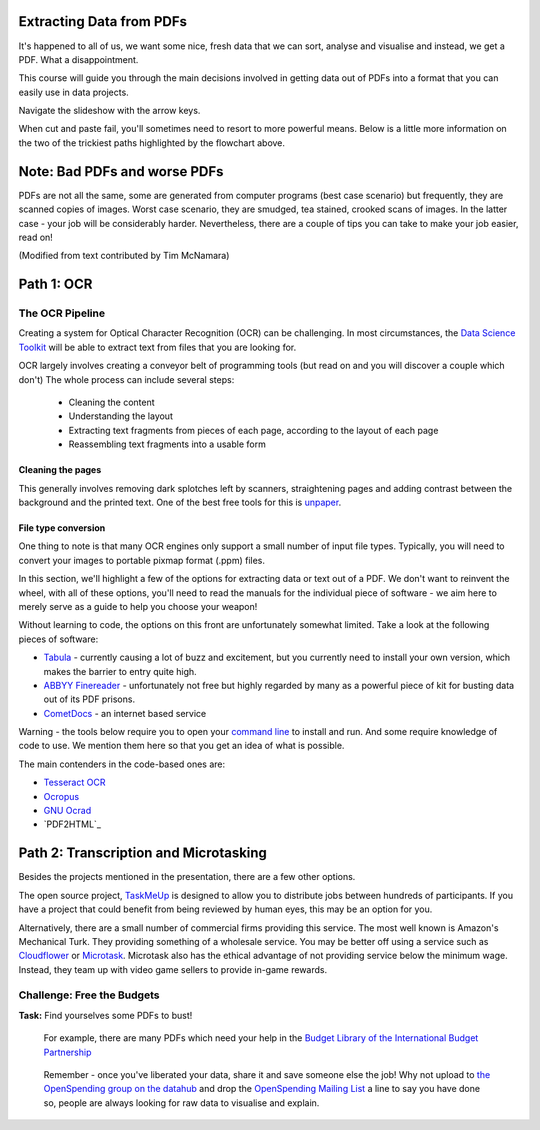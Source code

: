 Extracting Data from PDFs
=========================

It's happened to all of us, we want some nice, fresh data that we can sort, analyse and visualise and instead, we get a PDF. What a disappointment. 

This course will guide you through the main decisions involved in getting data out of PDFs into a format that you can easily use in data projects. 

.. raw:: html

  <iframe src="http://dump.tentacleriot.eu/extracting-data-from-pdf/index.html" style="width: 650px; height: 500px; border:
  0px;" scrolling="no"></iframe>

Navigate the slideshow with the arrow keys.

When cut and paste fail, you'll sometimes need to resort to more powerful means. Below is a little more information on the two of the trickiest paths highlighted by the flowchart above. 

Note: Bad PDFs and worse PDFs 
=============================

PDFs are not all the same, some are generated from computer programs (best case scenario) but frequently, they are scanned copies of images. Worst case scenario, they are smudged, tea stained, crooked scans of images. In the latter case - your job will be considerably harder. Nevertheless, there are a couple of tips you can take to make your job easier, read on! 

(Modified from text contributed by Tim McNamara)

Path 1: OCR 
===========

The OCR Pipeline
----------------

Creating a system for Optical Character Recognition (OCR) can be challenging.
In most circumstances, the `Data Science Toolkit`_ will be able to extract
text from files that you are looking for.

.. _Data Science Toolkit: http://www.datasciencetoolkit.org/

OCR largely involves creating a conveyor belt of programming tools (but read on and you will discover a couple which don't) The whole process can include several steps:

  * Cleaning the content
  * Understanding the layout
  * Extracting text fragments from pieces of each page, according to the 
    layout of each page
  * Reassembling text fragments into a usable form

Cleaning the pages
^^^^^^^^^^^^^^^^^^

This generally involves removing dark splotches left by scanners,
straightening pages and adding contrast between the background 
and the printed text. One of the best free tools for this is `unpaper`_. 

File type conversion
^^^^^^^^^^^^^^^^^^^^

One thing to note is that many OCR engines only support a small number of input file types. Typically, you will need to convert your images to
portable pixmap format (.ppm) files.

In this section, we'll highlight a few of the options for extracting data or text out of a PDF. We don't want to reinvent the wheel, with all of these options, you'll need to read the manuals for the individual piece of software - we aim here to merely serve as a guide to help you choose your weapon! 

Without learning to code, the options on this front are unfortunately somewhat limited. Take a look at the following pieces of software: 

* `Tabula`_ - currently causing a lot of buzz and excitement, but you currently need to install your own version, which makes the barrier to entry quite high. 
* `ABBYY Finereader`_ - unfortunately not free but highly regarded by many as a powerful piece of kit for busting data out of its PDF prisons.  
* `CometDocs`_ - an internet based service

.. _Tabula: http://tabula.nerdpower.org/
.. _ABBYY Finereader: http://finereader.abbyy.com/ 
.. _CometDocs: http://www.cometdocs.com/

Warning - the tools below require you to open your `command line`_ to install and run. And some require knowledge of code to use. We mention them here so that you get an idea of what is possible.  

The main contenders in the code-based ones are:

* `Tesseract OCR`_
* `Ocropus`_
* `GNU Ocrad`_
* `PDF2HTML`_

.. _unpaper: http://unpaper.berlios.de/
.. _command line: http://en.wikipedia.org/wiki/Command-line_interface
.. _Tesseract OCR: https://code.google.com/p/tesseract-ocr/wiki/ReadMe
.. _Ocropus: https://code.google.com/p/ocropus/
.. _GNU Ocrad: http://www.gnu.org/software/ocrad/ 
.. _PDF2HTML:http://pdf2htmlex.blogspot.de/

Path 2: Transcription and Microtasking
======================================

Besides the projects mentioned in the presentation, there are a few other options. 

The open source project, `TaskMeUp`_ is designed to allow you to distribute jobs
between hundreds of participants. If you have a project that could benefit 
from being reviewed by human eyes, this may be an option for you.

Alternatively, there are a small number of commercial firms providing this 
service. The most well known is Amazon's Mechanical Turk. They providing 
something of a wholesale service. You may be better off using a service such
as `Cloudflower`_ or `Microtask`_. Microtask also has the ethical advantage of not
providing service below the minimum wage. Instead, they team up with video 
game sellers to provide in-game rewards. 

.. _TaskMeUp: https://bitbucket.org/waj/taskmeup
.. _Cloudflower: http://crowdflower.com/
.. _Microtask: http://www.microtask.com/

Challenge: Free the Budgets
---------------------------

.. raw:: html

  <div class="well">

**Task:**   Find yourselves some PDFs to bust!

  For example, there are many PDFs which need your help in the `Budget Library of the International Budget Partnership`_

.. _Budget Library of the International Budget Partnership: https://docs.google.com/folder/d/0ByA9wmvBrAnZN3ZrdzNzcS1JZzg/edit?pli=1

  Remember - once you've liberated your data, share it and save someone else the job! Why not upload to `the OpenSpending group on the datahub`_ and drop the `OpenSpending Mailing List`_ a line to say you have done so, people are always looking for raw data to visualise and explain. 

  .. _the OpenSpending group on the datahub: http://datahub.io/dataset?groups=openspending&q=openspending 
  .. _OpenSpending Mailing List: http://lists.okfn.org/mailman/listinfo/openspending
.. raw:: html
  
  </div>

